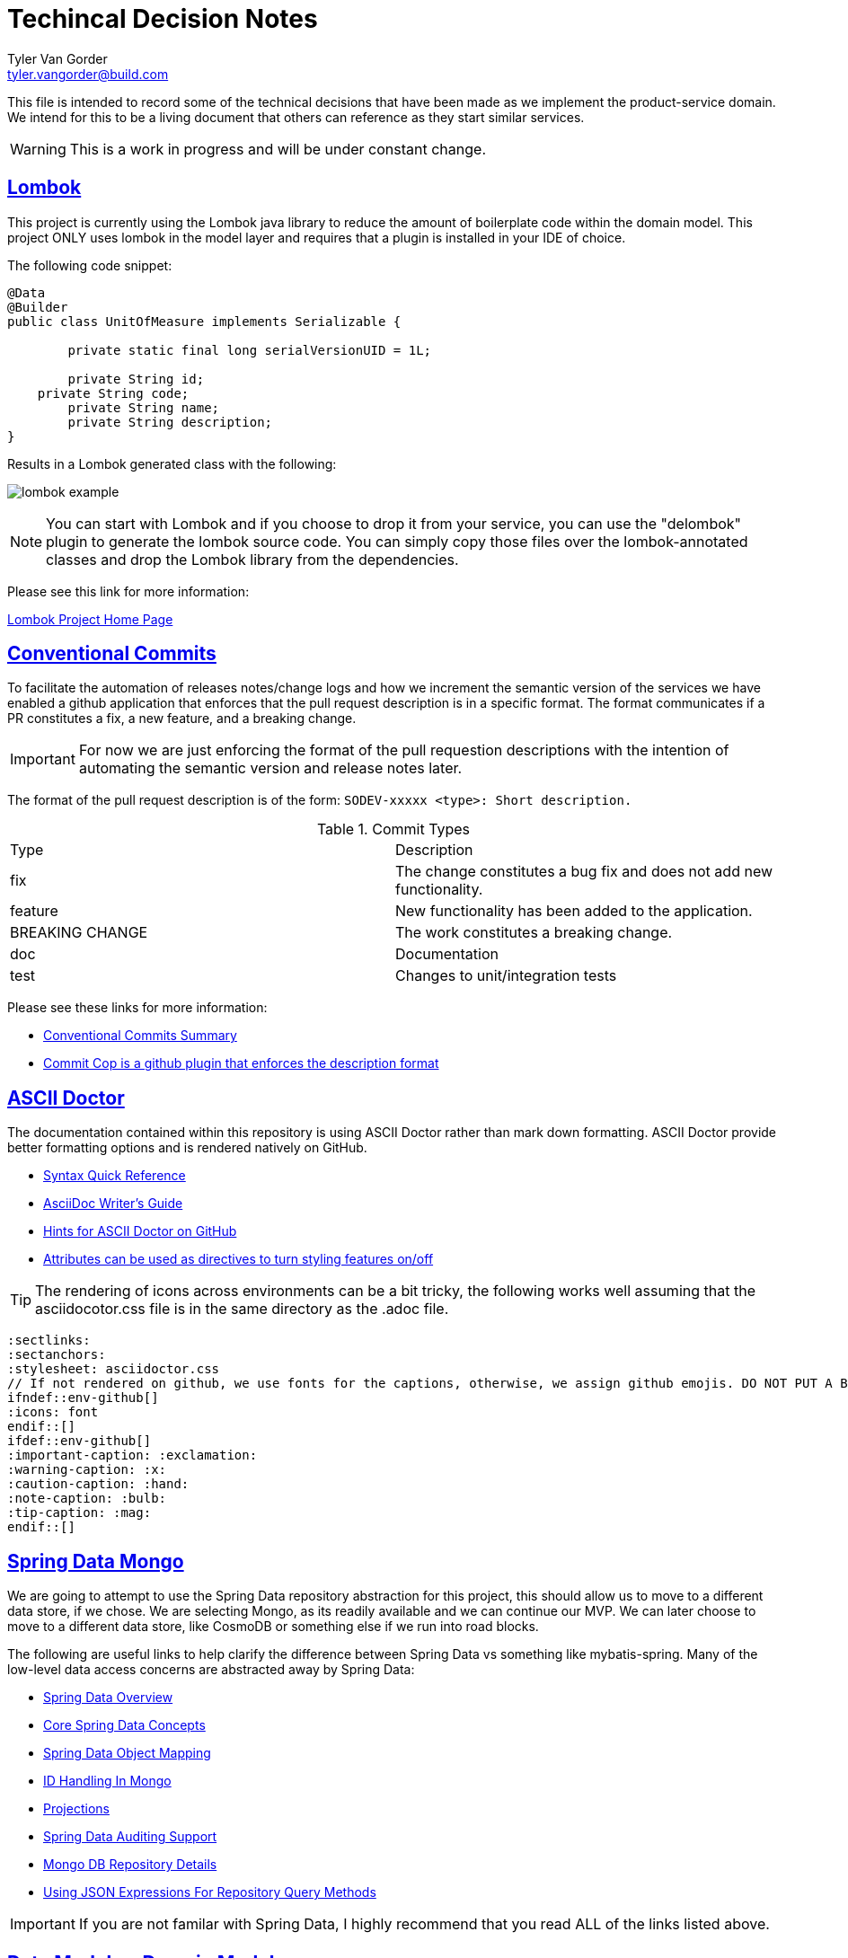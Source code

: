 = Techincal Decision Notes
Tyler Van Gorder <tyler.vangorder@build.com>
:sectlinks:
:sectanchors:
:stylesheet: asciidoctor.css
:imagesdir: ./docs/images
// If not rendered on github, we use fonts for the captions, otherwise, we assign github emojis. DO NOT PUT A BLANK LINE BEFORE THIS, the ICONS don't render.
ifndef::env-github[]
:icons: font
endif::[]
ifdef::env-github[]
:important-caption: :exclamation:
:warning-caption: :x:
:caution-caption: :hand:
:note-caption: :bulb:
:tip-caption: :mag:
endif::[]

This file is intended to record some of the technical decisions that have been made as we implement the product-service domain. We intend for this to be a living document that others can reference as they start similar services.

WARNING: This is a work in progress and will be under constant change.

## Lombok

This project is currently using the Lombok java library to reduce the amount of boilerplate code within the domain model. This project ONLY uses lombok in the model layer and requires that a plugin is installed in your IDE of choice.

The following code snippet:

```java
@Data
@Builder
public class UnitOfMeasure implements Serializable {

	private static final long serialVersionUID = 1L;

	private String id;
    private String code;
	private String name;
	private String description;
}
```

Results in a Lombok generated class with the following:

image:lombok-example.png[]

NOTE: You can start with Lombok and if you choose to drop it from your service, you can use the "delombok" plugin to generate the lombok source code. You can simply copy those files over the lombok-annotated classes and drop the Lombok library from the dependencies.

Please see this link for more information: 

https://projectlombok.org/[Lombok Project Home Page]


## Conventional Commits

To facilitate the automation of releases notes/change logs and how we increment the semantic version of the services we have enabled a github application that enforces that the pull request description is in a specific format. The format communicates if a PR constitutes a fix, a new feature, and a breaking change.

IMPORTANT: For now we are just enforcing the format of the pull requestion descriptions with the intention of automating the semantic version and release notes later.

The format of the pull request description is of the form: `SODEV-xxxxx <type>: Short description.`
 
.Commit Types
|===
|Type |Description  
|fix |The change constitutes a bug fix and does not add new functionality.
|feature |New functionality has been added to the application.
|BREAKING CHANGE |The work constitutes a breaking change.
|doc |Documentation
|test |Changes to unit/integration tests 
|===

Please see these links for more information:

- https://www.conventionalcommits.org/en/v1.0.0-beta.2/#summary[Conventional Commits Summary]
- https://github.com/zieka/commit-cop[Commit Cop is a github plugin that enforces the description format]

## ASCII Doctor

The documentation contained within this repository is using ASCII Doctor rather than mark down formatting. ASCII Doctor provide better formatting options and is rendered natively on GitHub.

- https://asciidoctor.org/docs/asciidoc-syntax-quick-reference[Syntax Quick Reference]
- https://asciidoctor.org/docs/asciidoc-writers-guide[AsciiDoc Writer's Guide]
- https://gist.github.com/dcode/0cfbf2699a1fe9b46ff04c41721dda74[Hints for ASCII Doctor on GitHub]
- https://asciidoctor.org/docs/user-manual/#attributes[Attributes can be used as directives to turn styling features on/off]

[TIP]
====
The rendering of icons across environments can be a bit tricky, the following works well assuming that the asciidocotor.css file is in the same directory as the .adoc file.
====
[source]
====
 :sectlinks:
 :sectanchors:
 :stylesheet: asciidoctor.css
 // If not rendered on github, we use fonts for the captions, otherwise, we assign github emojis. DO NOT PUT A BLANK LINE BEFORE THIS, the ICONS don't render.
 ifndef::env-github[]
 :icons: font
 endif::[]
 ifdef::env-github[]
 :important-caption: :exclamation:
 :warning-caption: :x:
 :caution-caption: :hand:
 :note-caption: :bulb:
 :tip-caption: :mag:
 endif::[]
====

## Spring Data Mongo 

We are going to attempt to use the Spring Data repository abstraction for this project, this should allow us to move to a different data store, if we chose. We are selecting Mongo, as its readily available and we can continue our MVP. We can later choose to move to a different data store, like CosmoDB or something else if we run into road blocks. 

The following are useful links to help clarify the difference between Spring Data vs something like mybatis-spring. Many of the low-level data access concerns are abstracted away by Spring Data:

- https://spring.io/projects/spring-data[Spring Data Overview]
- https://docs.spring.io/spring-data/mongodb/docs/2.1.4.RELEASE/reference/html/#repositories[Core Spring Data Concepts]
- https://docs.spring.io/spring-data/mongodb/docs/2.1.4.RELEASE/reference/html/#mapping-chapter[Spring Data Object Mapping]
- https://docs.spring.io/spring-data/mongodb/docs/2.1.4.RELEASE/reference/html/#mongo-template.id-handling[ID Handling In Mongo]
- https://docs.spring.io/spring-data/mongodb/docs/2.1.4.RELEASE/reference/html/#projections[Projections]
- https://docs.spring.io/spring-data/mongodb/docs/2.1.4.RELEASE/reference/html/#auditing[Spring Data Auditing Support]
- https://docs.spring.io/spring-data/mongodb/docs/2.1.4.RELEASE/reference/html/#mongo.repositories[Mongo DB Repository Details]
- https://docs.spring.io/spring-data/mongodb/docs/2.1.4.RELEASE/reference/html/#mongodb.repositories.queries.json-based[Using JSON Expressions For Repository Query Methods]

[IMPORTANT]
====
If you are not familar with Spring Data, I highly recommend that you read ALL of the links listed above.
====

== Data Model vs Domain Model

A "perfect" design would create a domain model that does not have any additional attributes used for persisting the model to the underlying data store. In practice, this results in a large amount of duplication and marshalling between the data and domain model.

This project uses a single domain/data model which means that the persistence attributes are mixed into the domain model. We felt this was a needed compromise to allow the implementation to be changed quickly. 

IMPORTANT: The model project has a dependency on the spring-data projects so that the model can be correctly annotated with persistence hints. We try to minimize the amount of spring-data infrastructure within the model.

Notes:

- The datatype of the persistent IDs is a String to provide maximum capatibility. Please see the "ID Handling In Mongo" in the section <<Spring Data Mongo>>.

== Functional Seperation of Concerns 

This application provides a REST API that can be consumed by multiple downstream clients. Additionally, this service also provides messaging infrastructure that allows downstream clients to subscribe to domain events emitted from this service. There is also a real need to allow this service to rapidly evolve as it is developed and more features are defined within the product domain.

NOTE: Separation of concerns (SoC) is a design principle for separating a computer program into distinct sections, such that each section addresses a separate concern.

This service has been separeate into four layers to separate the functional concerns and at first glance, this may appear to be overkill for simple use-cases. However, the separation of concerns is deliberate and allows for rapid iteration when the system needs to be refactored.

=== Rest Controller Layer

The controller layer handles the mapping from the transport/protocal layer (in this case REST over HTTP) into the service layer. This layer relies heavily on Spring's REST MVC framework to marshal those requests into strongly-typed domain objects that are used as input/outputs to the services. The REST framework also handles marshaling errors into a standard responses.

=== Service Layer

The service layer is where the primary domain business logic is encapsulated. Each service is defined as an interface/implementation pair where the implementation can have one or more dependencies on data access interfaces from the same business domain. Additionally the service implementation may require calls to other domains that manifest as service interface dependencies. All cross-domain aggregation will occur in the service layer by injecting other domain-level services.

=== Data Access Layer

The data access interface/implementation pair will define a collection of data access queries that are all related to the same domain. A single call to the data access layer may actually result in several calls to the underlying data store.

IMPORTANT: We had considered collapsing the data access layer with the repository layer, however, this becomes problematic for implementing transaction and caching cross cutting concerns. The data access layer is a good place to aggregate those concerns, the alternative would have been to move those up into the service layer, which really muddies the waters when those concerns are mixed with external calls and business logic that is performed at the service layer. 

=== Repository Layer

Each call that is made to the underlying data store is modeled as a method within a "Data Repository" interface. This layer will lean on the Spring Data project to automate much of the CRUD operations and each "repository" manages a single aggregate root.